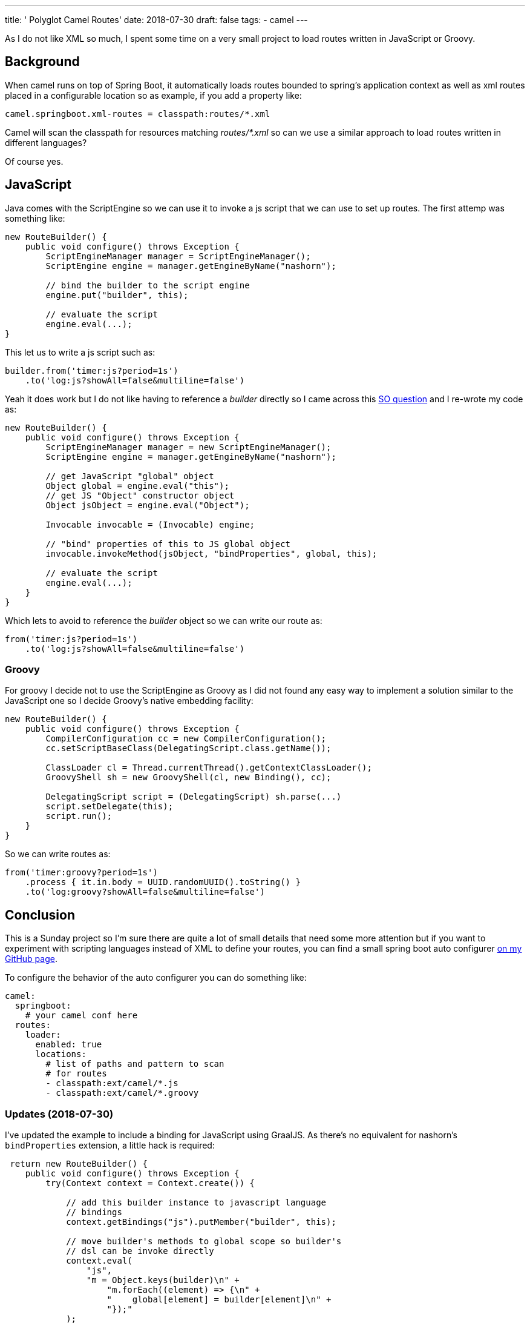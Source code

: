 ---
title: ' Polyglot Camel Routes'
date: 2018-07-30
draft: false
tags:
- camel
---

As I do not like XML so much, I spent some time on a very small project to load routes written in JavaScript or Groovy.

== Background

When camel runs on top of Spring Boot, it automatically loads routes bounded to spring's application context as well as xml routes placed in a configurable location so as example, if you add a property like:

[source,ini]
----
camel.springboot.xml-routes = classpath:routes/*.xml
----

Camel will scan the classpath for resources matching _routes/*.xml_ so can we use a similar approach to load routes written in different languages? 

Of course yes.

== JavaScript

Java comes with the ScriptEngine so we can use it to invoke a js script that we can use to set up routes. The first attemp was something like:

[source,java]
----
new RouteBuilder() {
    public void configure() throws Exception {
        ScriptEngineManager manager = ScriptEngineManager(); 
        ScriptEngine engine = manager.getEngineByName("nashorn");
        
        // bind the builder to the script engine
        engine.put("builder", this);
        
        // evaluate the script
        engine.eval(...);
}
----

This let us to write a js script such as:

[source,js]
----

builder.from('timer:js?period=1s')
    .to('log:js?showAll=false&multiline=false')
----

Yeah it does work but I do not like having to reference a _builder_ directly so I came across this https://stackoverflow.com/questions/31236550/defining-a-default-global-java-object-to-nashorn-script-engine[SO question] and I re-wrote my code as:

[source,java]
----
new RouteBuilder() {
    public void configure() throws Exception {
        ScriptEngineManager manager = new ScriptEngineManager();
        ScriptEngine engine = manager.getEngineByName("nashorn");

        // get JavaScript "global" object
        Object global = engine.eval("this");
        // get JS "Object" constructor object
        Object jsObject = engine.eval("Object");

        Invocable invocable = (Invocable) engine;

        // "bind" properties of this to JS global object
        invocable.invokeMethod(jsObject, "bindProperties", global, this);

        // evaluate the script
        engine.eval(...);
    }
}
----

Which lets to avoid to reference the _builder_ object so we can write our route as:

[source,js]
----
from('timer:js?period=1s')
    .to('log:js?showAll=false&multiline=false')
----

=== Groovy

For groovy I decide not to use the ScriptEngine as Groovy as I did not found any easy way to implement a solution similar to the JavaScript one so I decide Groovy's native embedding facility:

[source,groovy]
----
new RouteBuilder() {
    public void configure() throws Exception {
        CompilerConfiguration cc = new CompilerConfiguration();
        cc.setScriptBaseClass(DelegatingScript.class.getName());

        ClassLoader cl = Thread.currentThread().getContextClassLoader();
        GroovyShell sh = new GroovyShell(cl, new Binding(), cc);
            
        DelegatingScript script = (DelegatingScript) sh.parse(...)
        script.setDelegate(this);
        script.run();
    }
}
----

So we can write routes as:

[source,groovy]
----
from('timer:groovy?period=1s')
    .process { it.in.body = UUID.randomUUID().toString() }
    .to('log:groovy?showAll=false&multiline=false')
----

== Conclusion

This is a Sunday project so I'm sure there are quite a lot of small details that need some more attention but if you want to experiment with scripting languages instead of XML to define your routes, you can find a small spring boot auto configurer https://github.com/lburgazzoli/camel-routes-loader[on my GitHub page]. 

To configure the behavior of the auto configurer you can do something like:

[source,yaml]
----
camel:
  springboot:
    # your camel conf here
  routes:
    loader:
      enabled: true
      locations:
        # list of paths and pattern to scan
        # for routes
        - classpath:ext/camel/*.js
        - classpath:ext/camel/*.groovy
----

=== Updates (2018-07-30)

I've updated the example to include a binding for JavaScript using GraalJS. As there's no equivalent for nashorn's ```bindProperties``` extension, a little hack is required:

[source,java]
----
 return new RouteBuilder() {
    public void configure() throws Exception {
        try(Context context = Context.create()) {

            // add this builder instance to javascript language
            // bindings
            context.getBindings("js").putMember("builder", this);

            // move builder's methods to global scope so builder's
            // dsl can be invoke directly
            context.eval(
                "js",
                "m = Object.keys(builder)\n" +
                    "m.forEach((element) => {\n" +
                    "    global[element] = builder[element]\n" +
                    "});"
            );

            // remove bindings
            context.getBindings("js").removeMember("builder");
            
            try (InputStream is = source.getInputStream()) {
                context.eval(
                    Source.newBuilder("js", new InputStreamReader(is), "").build()
                );
            }
        }
    }
};
----

[NOTE]
====
To user GraalJS it is required to run the project using GraalVM
====









        











